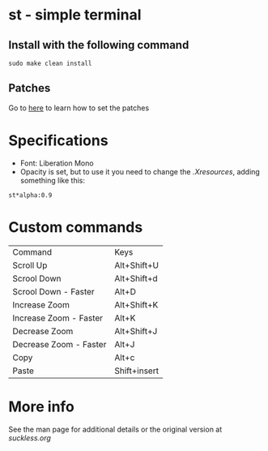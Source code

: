 * st - simple terminal
** Install with the following command
#+BEGIN_SRC shell
  sudo make clean install
#+END_SRC
** Patches
   Go to [[https://suckless.org/hacking/][here]] to learn how to set the patches
* Specifications
  - Font: Liberation Mono
  - Opacity is set, but to use it you need to change the
    [[.Xresources]], adding something like this:
#+begin_src shell
    st*alpha:0.9
#+end_src
* Custom commands
| Command                | Keys         |
| Scroll Up              | Alt+Shift+U  |
| Scrool Down            | Alt+Shift+d  |
| Scrool Down   - Faster | Alt+D        |
| Increase Zoom          | Alt+Shift+K  |
| Increase Zoom - Faster | Alt+K        |
| Decrease Zoom          | Alt+Shift+J  |
| Decrease Zoom - Faster | Alt+J        |
| Copy                   | Alt+c        |
| Paste                  | Shift+insert |

* More info
  See the man page for additional details or the original version
  at [[st.suckless.org][suckless.org]]
